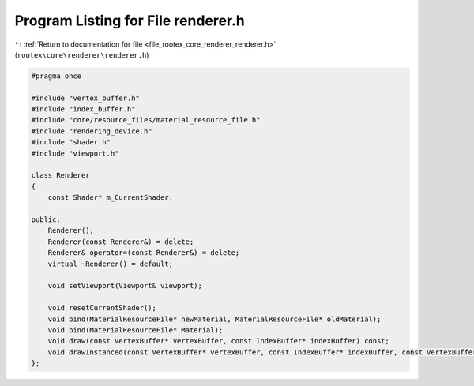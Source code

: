 
.. _program_listing_file_rootex_core_renderer_renderer.h:

Program Listing for File renderer.h
===================================

|exhale_lsh| :ref:`Return to documentation for file <file_rootex_core_renderer_renderer.h>` (``rootex\core\renderer\renderer.h``)

.. |exhale_lsh| unicode:: U+021B0 .. UPWARDS ARROW WITH TIP LEFTWARDS

.. code-block:: cpp

   #pragma once
   
   #include "vertex_buffer.h"
   #include "index_buffer.h"
   #include "core/resource_files/material_resource_file.h"
   #include "rendering_device.h"
   #include "shader.h"
   #include "viewport.h"
   
   class Renderer
   {
       const Shader* m_CurrentShader;
   
   public:
       Renderer();
       Renderer(const Renderer&) = delete;
       Renderer& operator=(const Renderer&) = delete;
       virtual ~Renderer() = default;
   
       void setViewport(Viewport& viewport);
   
       void resetCurrentShader();
       void bind(MaterialResourceFile* newMaterial, MaterialResourceFile* oldMaterial);
       void bind(MaterialResourceFile* Material);
       void draw(const VertexBuffer* vertexBuffer, const IndexBuffer* indexBuffer) const;
       void drawInstanced(const VertexBuffer* vertexBuffer, const IndexBuffer* indexBuffer, const VertexBuffer* instanceBuffer, unsigned int instances) const;
   };
